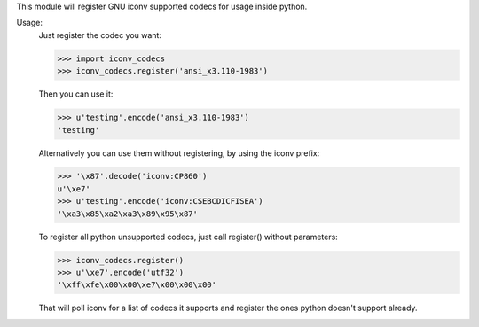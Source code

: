 \
This module will register GNU iconv supported codecs for usage inside python.

Usage:
   Just register the codec you want:

   >>> import iconv_codecs
   >>> iconv_codecs.register('ansi_x3.110-1983')

   Then you can use it:

   >>> u'testing'.encode('ansi_x3.110-1983')
   'testing'

   Alternatively you can use them without registering, by using the iconv prefix:

   >>> '\x87'.decode('iconv:CP860')
   u'\xe7'
   >>> u'testing'.encode('iconv:CSEBCDICFISEA')
   '\xa3\x85\xa2\xa3\x89\x95\x87'

   To register all python unsupported codecs, just call register() without
   parameters:

   >>> iconv_codecs.register()
   >>> u'\xe7'.encode('utf32')
   '\xff\xfe\x00\x00\xe7\x00\x00\x00'

   That will poll iconv for a list of codecs it supports and register the ones
   python doesn't support already.   


